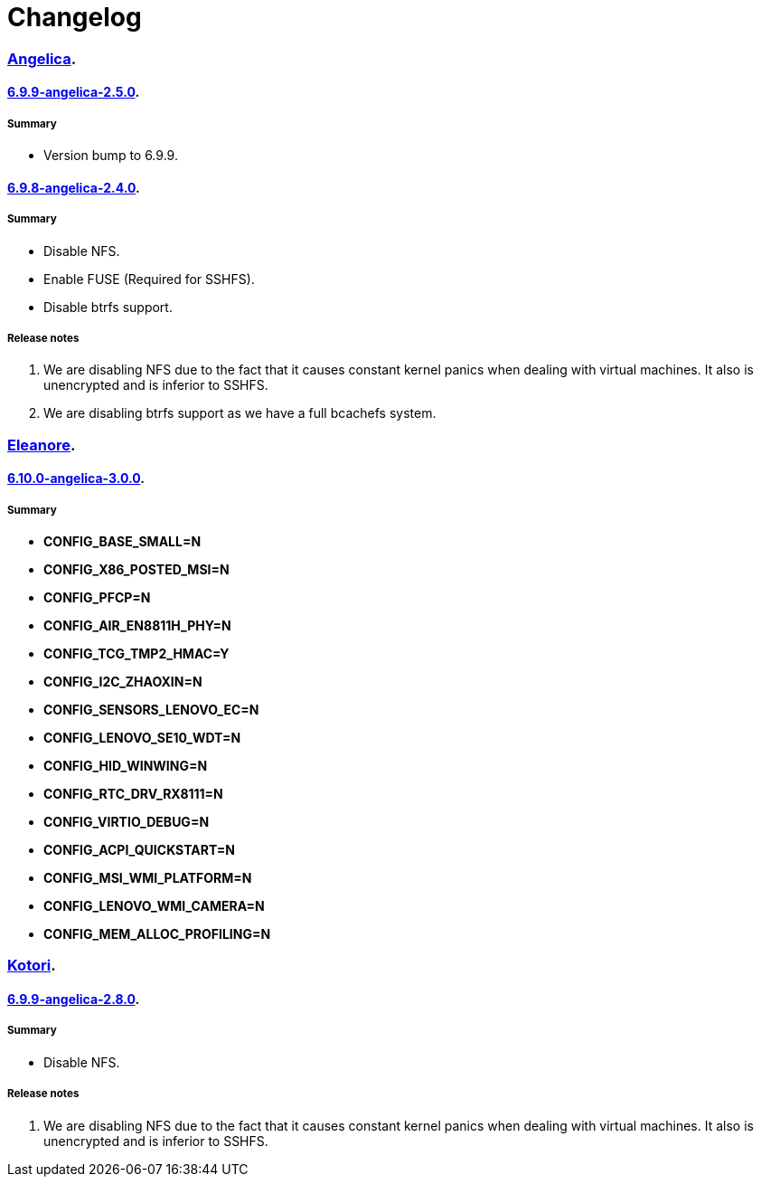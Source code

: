 = Changelog

=== https://src.salaciouswind.com/ray/kernel-src/src/branch/main/configs/angelica[Angelica].

==== https://src.salaciouswind.com/ray/kernel-src/src/branch/main/configs/angelica/6.9.9-angelica-2.5.0[6.9.9-angelica-2.5.0].

===== Summary
* Version bump to 6.9.9.

==== https://src.salaciouswind.com/ray/kernel-src/src/branch/main/configs/angelica/6.9.8-angelica-2.4.0[6.9.8-angelica-2.4.0].

===== Summary
* Disable NFS.
* Enable FUSE (Required for SSHFS).
* Disable btrfs support.

===== Release notes
1. We are disabling NFS due to the fact that it causes constant kernel panics
   when dealing with virtual machines. It also is unencrypted and is inferior to
   SSHFS.
2. We are disabling btrfs support as we have a full bcachefs system.

=== https://src.salaciouswind.com/ray/kernel-src/src/branch/main/configs/eleanore[Eleanore].

==== https://src.salaciouswind.com/ray/kernel-src/src/branch/main/configs/eleanore/6.10.0-eleanore-3.0.0[6.10.0-angelica-3.0.0].

===== Summary
* *CONFIG_BASE_SMALL=N*
* *CONFIG_X86_POSTED_MSI=N*
* *CONFIG_PFCP=N*
* *CONFIG_AIR_EN8811H_PHY=N*
* *CONFIG_TCG_TMP2_HMAC=Y*
* *CONFIG_I2C_ZHAOXIN=N*
* *CONFIG_SENSORS_LENOVO_EC=N*
* *CONFIG_LENOVO_SE10_WDT=N*
* *CONFIG_HID_WINWING=N*
* *CONFIG_RTC_DRV_RX8111=N*
* *CONFIG_VIRTIO_DEBUG=N*
* *CONFIG_ACPI_QUICKSTART=N*
* *CONFIG_MSI_WMI_PLATFORM=N*
* *CONFIG_LENOVO_WMI_CAMERA=N*
* *CONFIG_MEM_ALLOC_PROFILING=N*

=== https://src.salaciouswind.com/ray/kernel-src/src/branch/main/configs/kotori[Kotori].

==== https://src.salaciouswind.com/ray/kernel-src/src/branch/main/configs/kotori/6.9.9-kotori-2.8.0[6.9.9-angelica-2.8.0].

===== Summary
* Disable NFS.

===== Release notes
1. We are disabling NFS due to the fact that it causes constant kernel panics
   when dealing with virtual machines. It also is unencrypted and is inferior to
   SSHFS.
